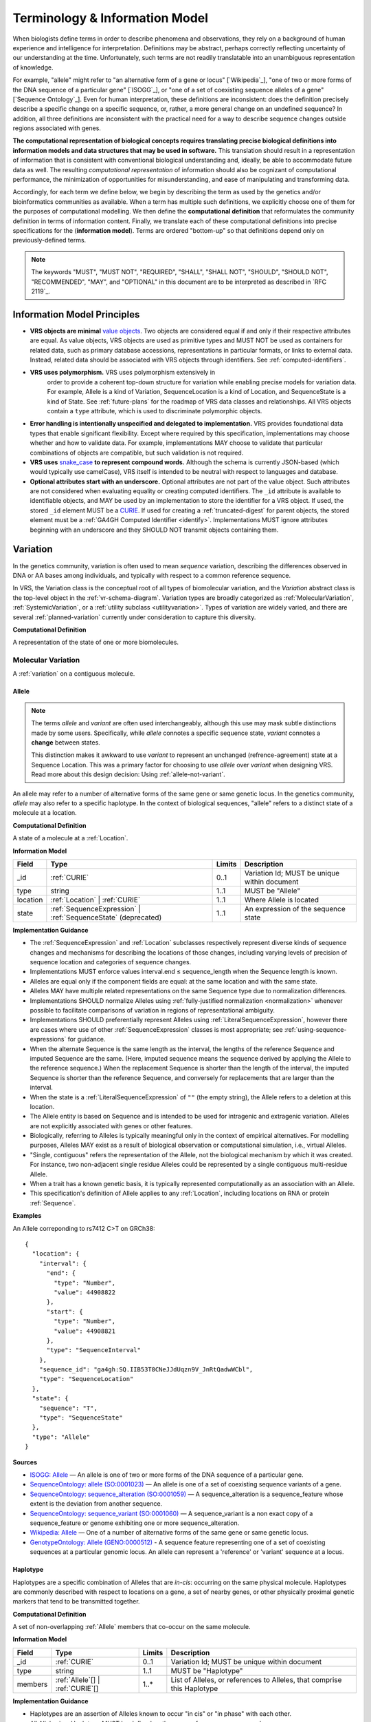Terminology & Information Model
!!!!!!!!!!!!!!!!!!!!!!!!!!!!!!!!

When biologists define terms in order to describe phenomena and
observations, they rely on a background of human experience and
intelligence for interpretation. Definitions may be abstract, perhaps
correctly reflecting uncertainty of our understanding at the
time. Unfortunately, such terms are not readily translatable into an
unambiguous representation of knowledge.

For example, "allele" might refer to "an alternative form of a gene or
locus" [`Wikipedia`_], "one of two or more forms of the DNA sequence
of a particular gene" [`ISOGG`_], or "one of a set of coexisting
sequence alleles of a gene" [`Sequence Ontology`_]. Even for human
interpretation, these definitions are inconsistent: does the
definition precisely describe a specific change on a specific
sequence, or, rather, a more general change on an undefined sequence?
In addition, all three definitions are inconsistent with the practical
need for a way to describe sequence changes outside regions associated
with genes.

**The computational representation of biological concepts requires
translating precise biological definitions into information models and
data structures that may be used in software.** This translation
should result in a representation of information that is consistent
with conventional biological understanding and, ideally, be able to
accommodate future data as well. The resulting *computational
representation* of information should also be cognizant of
computational performance, the minimization of opportunities for
misunderstanding, and ease of manipulating and transforming data.

Accordingly, for each term we define below, we begin by describing the
term as used by the genetics and/or bioinformatics communities as
available. When a term has multiple such definitions, we
explicitly choose one of them for the purposes of computational
modelling. We then define the **computational definition** that
reformulates the community definition in terms of information content.
Finally, we translate each of these computational definitions into precise
specifications for the (**information model**). Terms are ordered
"bottom-up" so that definitions depend only on previously-defined terms.

.. note:: The keywords "MUST", "MUST NOT", "REQUIRED", "SHALL", "SHALL
          NOT", "SHOULD", "SHOULD NOT", "RECOMMENDED", "MAY", and
          "OPTIONAL" in this document are to be interpreted as
          described in `RFC 2119`_.


Information Model Principles
@@@@@@@@@@@@@@@@@@@@@@@@@@@@

* **VRS objects are minimal** `value objects
  <https://en.wikipedia.org/wiki/Value_object>`__. Two objects are
  considered equal if and only if their respective attributes are
  equal.  As value objects, VRS objects are used as primitive types
  and MUST NOT be used as containers for related data, such as primary
  database accessions, representations in particular formats, or links
  to external data.  Instead, related data should be associated with
  VRS objects through identifiers.  See :ref:`computed-identifiers`.

* **VRS uses polymorphism.** VRS uses polymorphism extensively in
   order to provide a coherent top-down structure for variation while
   enabling precise models for variation data.  For example, Allele is
   a kind of Variation, SequenceLocation is a kind of Location, and
   SequenceState is a kind of State.  See :ref:`future-plans` for the
   roadmap of VRS data classes and relationships.  All VRS objects
   contain a ``type`` attribute, which is used to discriminate
   polymorphic objects.

* **Error handling is intentionally unspecified and delegated to
  implementation.**  VRS provides foundational data types that
  enable significant flexibility.  Except where required by this
  specification, implementations may choose whether and how to
  validate data.  For example, implementations MAY choose to validate
  that particular combinations of objects are compatible, but such
  validation is not required.

* **VRS uses** `snake_case
  <https://simple.wikipedia.org/wiki/Snake_case>`__ **to represent
  compound words.** Although the schema is currently JSON-based (which
  would typically use camelCase), VRS itself is intended to be neutral
  with respect to languages and database.

* **Optional attributes start with an underscore.** Optional
  attributes are not part of the value object.  Such attributes are
  not considered when evaluating equality or creating computed
  identifiers.  The ``_id`` attribute is available to identifiable
  objects, and MAY be used by an implementation to store the
  identifier for a VRS object.  If used, the stored ``_id`` element
  MUST be a `CURIE`_. If used for creating a :ref:`truncated-digest`
  for parent objects, the stored element must be a :ref:`GA4GH
  Computed Identifier <identify>`.  Implementations MUST ignore
  attributes beginning with an underscore and they SHOULD NOT transmit
  objects containing them.


.. _Variation:

Variation
@@@@@@@@@

In the genetics community, variation is often used to mean *sequence*
variation, describing the differences observed in DNA or AA bases among
individuals, and typically with respect to a common reference sequence.

In VRS, the Variation class is the conceptual root of all types of biomolecular
variation, and the *Variation* abstract class is the top-level object in
the :ref:`vr-schema-diagram`. Variation types are broadly categorized as
:ref:`MolecularVariation`, :ref:`SystemicVariation`, or a :ref:`utility
subclass <utilityvariation>`. Types of variation are widely varied, and
there are several :ref:`planned-variation` currently under consideration
to capture this diversity.

**Computational Definition**

A representation of the state of one or more biomolecules.

.. _MolecularVariation:

Molecular Variation
###################

A :ref:`variation` on a contiguous molecule.

.. _Allele:

Allele
$$$$$$

.. note:: The terms *allele* and *variant* are often used interchangeably,
   although this use may mask subtle distinctions made by some users.
   Specifically, while *allele* connotes a specific sequence state,
   *variant* connotes a **change** between states.

   This distinction makes it awkward to use *variant* to represent an
   unchanged (refrence-agreement) state at a Sequence Location. This was
   a primary factor for choosing to use *allele* over *variant*
   when designing VRS. Read more about this design decision: Using
   :ref:`allele-not-variant`.

An allele may refer to a number of alternative forms of the same gene or same
genetic locus. In the genetics community, *allele* may also refer to a
specific haplotype. In the context of biological sequences, "allele" refers
to a distinct state of a molecule at a location.

**Computational Definition**

A state of a molecule at a :ref:`Location`.

**Information Model**

.. list-table::
   :class: reece-wrap
   :header-rows: 1
   :align: left
   :widths: auto

   * - Field
     - Type
     - Limits
     - Description
   * - _id
     - :ref:`CURIE`
     - 0..1
     - Variation Id; MUST be unique within document
   * - type
     - string
     - 1..1
     - MUST be "Allele"
   * - location
     - :ref:`Location` | :ref:`CURIE`
     - 1..1
     - Where Allele is located
   * - state
     - :ref:`SequenceExpression` | :ref:`SequenceState` (deprecated)
     - 1..1
     - An expression of the sequence state

**Implementation Guidance**

* The :ref:`SequenceExpression` and :ref:`Location`
  subclasses respectively represent diverse kinds of
  sequence changes and mechanisms for describing the locations of
  those changes, including varying levels of precision of sequence
  location and categories of sequence changes.
* Implementations MUST enforce values interval.end ≤ sequence_length
  when the Sequence length is known.
* Alleles are equal only if the component fields are equal: at the
  same location and with the same state.
* Alleles MAY have multiple related representations on the same
  Sequence type due to normalization differences.
* Implementations SHOULD normalize Alleles using :ref:`fully-justified
  normalization <normalization>` whenever possible to facilitate
  comparisons of variation in regions of representational ambiguity.
* Implementations SHOULD preferentially represent Alleles using
  :ref:`LiteralSequenceExpression`, however there are cases where use
  of other :ref:`SequenceExpression` classes is most appropriate; see
  :ref:`using-sequence-expressions` for guidance.
* When the alternate Sequence is the same length as the interval, the
  lengths of the reference Sequence and imputed Sequence are the
  same. (Here, imputed sequence means the sequence derived by applying
  the Allele to the reference sequence.) When the replacement Sequence
  is shorter than the length of the interval, the imputed Sequence is
  shorter than the reference Sequence, and conversely for replacements
  that are larger than the interval.
* When the state is a :ref:`LiteralSequenceExpression` of ``""`` (the empty
  string), the Allele refers to a deletion at this location.
* The Allele entity is based on Sequence and is intended to be used
  for intragenic and extragenic variation. Alleles are not explicitly
  associated with genes or other features.
* Biologically, referring to Alleles is typically meaningful only in
  the context of empirical alternatives. For modelling purposes,
  Alleles MAY exist as a result of biological observation or
  computational simulation, i.e., virtual Alleles.
* "Single, contiguous" refers the representation of the Allele, not
  the biological mechanism by which it was created. For instance, two
  non-adjacent single residue Alleles could be represented by a single
  contiguous multi-residue Allele.
* When a trait has a known genetic basis, it is typically represented
  computationally as an association with an Allele.
* This specification's definition of Allele applies to any
  :ref:`Location`, including locations on RNA or protein
  :ref:`Sequence`.

**Examples**

An Allele correponding to rs7412 C>T on GRCh38:

.. parsed-literal::

    {
      "location": {
        "interval": {
          "end": {
            "type": "Number",
            "value": 44908822
          },
          "start": {
            "type": "Number",
            "value": 44908821
          },
          "type": "SequenceInterval"
        },
        "sequence_id": "ga4gh:SQ.IIB53T8CNeJJdUqzn9V_JnRtQadwWCbl",
        "type": "SequenceLocation"
      },
      "state": {
        "sequence": "T",
        "type": "SequenceState"
      },
      "type": "Allele"
    }


**Sources**

* `ISOGG: Allele <http://isogg.org/wiki/Allele>`__ — An allele is one
  of two or more forms of the DNA sequence of a particular gene.
* `SequenceOntology: allele (SO:0001023)
  <http://www.sequenceontology.org/browser/current_svn/term/SO:0001023>`__
  — An allele is one of a set of coexisting sequence variants of a
  gene.
* `SequenceOntology: sequence_alteration (SO:0001059)
  <http://www.sequenceontology.org/browser/current_svn/term/SO:0001059>`__
  — A sequence_alteration is a sequence_feature whose extent is the
  deviation from another sequence.
* `SequenceOntology: sequence_variant (SO:0001060)
  <http://www.sequenceontology.org/browser/current_svn/term/SO:0001060>`__
  — A sequence_variant is a non exact copy of a sequence_feature or
  genome exhibiting one or more sequence_alteration.
* `Wikipedia: Allele <https://en.wikipedia.org/wiki/Allele>`__ — One
  of a number of alternative forms of the same gene or same genetic
  locus.
* `GenotypeOntology: Allele (GENO:0000512)
  <http://purl.obolibrary.org/obo/GENO_0000512>`__ - A sequence
  feature representing one of a set of coexisting sequences at a
  particular genomic locus. An allele can represent a 'reference' or
  'variant' sequence at a locus.


.. _Haplotype:

Haplotype
$$$$$$$$$

Haplotypes are a specific combination of Alleles that are *in-cis*: occurring
on the same physical molecule. Haplotypes are commonly described with respect
to locations on a gene, a set of nearby genes, or other physically proximal
genetic markers that tend to be transmitted together.

**Computational Definition**

A set of non-overlapping :ref:`Allele` members that co-occur on the same
molecule.

**Information Model**

.. list-table::
   :class: reece-wrap
   :header-rows: 1
   :align: left
   :widths: auto

   * - Field
     - Type
     - Limits
     - Description
   * - _id
     - :ref:`CURIE`
     - 0..1
     - Variation Id; MUST be unique within document
   * - type
     - string
     - 1..1
     - MUST be "Haplotype"
   * - members
     - :ref:`Allele`\[] | :ref:`CURIE`\[]
     - 1..*
     - List of Alleles, or references to Alleles, that comprise this
       Haplotype


**Implementation Guidance**

* Haplotypes are an assertion of Alleles known to occur "in cis" or
  "in phase" with each other.
* All Alleles in a Haplotype MUST be defined on the same reference
  sequence or chromosome.
* Alleles within a Haplotype MUST not overlap ("overlap" is defined in
  Interval).
* The locations of Alleles within the Haplotype MUST be interpreted
  independently.  Alleles that create a net insertion or deletion of
  sequence MUST NOT change the location of "downstream" Alleles.
* The `members` attribute is required and MUST contain at least one
  Allele.
* Haplotypes with one Allele are intended to be distinct entities from
  the Allele by itself. See discussion on :ref:`equivalence`.


**Sources**

* `ISOGG: Haplotype <https://isogg.org/wiki/Haplotype>`__ — A haplotype
  is a combination of alleles (DNA sequences) at different places
  (loci) on the chromosome that are transmitted together. A haplotype
  may be one locus, several loci, or an entire chromosome depending on
  the number of recombination events that have occurred between a
  given set of loci.
* `SequenceOntology: haplotype (SO:0001024)
  <http://www.sequenceontology.org/browser/current_release/term/SO:0001024>`__
  — A haplotype is one of a set of coexisting sequence variants of a
  haplotype block.
* `GENO: Haplotype (GENO:0000871)
  <http://www.ontobee.org/ontology/GENO?iri=http://purl.obolibrary.org/obo/GENO_0000871>`__ -
  A set of two or more sequence alterations on the same chromosomal
  strand that tend to be transmitted together.

**Examples**

An APOE ε2 Haplotype with inline Alleles:

.. parsed-literal::

    {
      "members": [
        {
          "location": {
            "interval": {
              "end": {
                "type": "Number",
                "value": 44908822
              },
              "start": {
                "type": "Number",
                "value": 44908821
              },
              "type": "SequenceInterval"
            },
            "sequence_id": "ga4gh:SQ.IIB53T8CNeJJdUqzn9V_JnRtQadwWCbl",
            "type": "SequenceLocation"
          },
          "state": {
            "sequence": "C",
            "type": "LiteralSequenceExpression"
          },
          "type": "Allele"
        },
        {
          "location": {
            "interval": {
              "end": {
                "type": "Number",
                "value": 44908684
              },
              "start": {
                "type": "Number",
                "value": 44908683
              },
              "type": "SequenceInterval"
            },
            "sequence_id": "ga4gh:SQ.IIB53T8CNeJJdUqzn9V_JnRtQadwWCbl",
            "type": "SequenceLocation"
          },
          "state": {
            "sequence": "C",
            "type": "LiteralSequenceExpression"
          },
          "type": "Allele"
        }
      ],
      "type": "Haplotype"
    }

The same APOE ε2 Haplotype with referenced Alleles:
  
.. parsed-literal::

    {
      "members": [
        "ga4gh:VA.-kUJh47Pu24Y3Wdsk1rXEDKsXWNY-68x",
        "ga4gh:VA.Z_rYRxpUvwqCLsCBO3YLl70o2uf9_Op1"
      ],
      "type": "Haplotype"
    }

The GA4GH computed identifier for these Haplotypes is
``ga4gh:VH.i8owCOBHIlRCPtcw_WzRFNTunwJRy99-``, regardless of whether the
Variation objects are inlined or referenced, and regardless of
order. See :ref:`computed-identifiers` for more information.


.. _SystemicVariation:

Systemic Variation
##################

A :ref:`Variation` of multiple molecules in the context of a system,
e.g. a genome, sample, or homologous chromosomes.

.. _CopyNumber:

CopyNumber
$$$$$$$$$$

*Copy Number Variation* captures the copies of a molecule within a
genome, and can be used to express concepts such as amplification
and copy loss. Copy Number Variation has conflated meanings in the
genomics community, and can mean either (or both) the notion of copy
number *in a genome* or copy number *on a molecule*. VRS separates
the concerns of these two types of statements; this concept is a type
of :ref:`SystemicVariation` and so describes the number of copies in a
genome. The related :ref:`MolecularVariation` concept can be expressed
as an :ref:`Allele` with a :ref:`RepeatedSequenceExpression`.

**Computational Definition**

The count of discrete copies of a :ref:`MolecularVariation`,
:ref:`Feature`, :ref:`SequenceExpression`, or a :ref:`CURIE` reference
to any of these.

**Information Model**

.. list-table::
   :class: reece-wrap
   :header-rows: 1
   :align: left
   :widths: auto

   * - Field
     - Type
     - Limits
     - Description
   * - _id
     - :ref:`CURIE`
     - 0..1
     - Computed Identifier
   * - type
     - string
     - 1..1
     - MUST be "CopyNumber"
   * - subject
     - :ref:`MolecularVariation` | :ref:`Feature` | :ref:`SequenceExpression` | :ref:`CURIE`
     - 1..1
     - Subject of the abundance statement
   * - copies
     - :ref:`Number` | :ref:`DefiniteRange` | :ref:`IndefiniteRange`
     - 1..1
     - The integral number of copies of the subject in the genome

**Examples**

Two, three, or four total copies of BRCA1:

.. parsed-literal::

    {
      "copies": {
        "comparator": ">=",
        "type": "IndefiniteRange",
        "value": 3
      },
      "subject": {
        "gene_id": "ncbigene:348",
        "type": "Gene"
      },
      "type": "CopyNumber"
    }


.. _UtilityVariation:

Utility Variation
#################

*Utility variation* is a collection of :ref:`Variation`
subclasses that cannot be constrained to a specific class of
biological variation, but are necessary for some technical
applications of VRS.

.. _Text:

Text
$$$$

A free-text description of variation that is intended for
interpretation by humans.

.. important:: **Text variation should be used sparingly.** The Text
               type is provided as an option of last resort for
               systems that need to represent human-readable
               descriptions of complex genetic phenomena or variation
               for which VRS does not yet have a data type.
               Structured data types should be preferred over Text.


**Computational Definition**

A string of unconstrained text.

**Information Model**

.. list-table::
   :class: reece-wrap
   :header-rows: 1
   :align: left
   :widths: auto

   * - Field
     - Type
     - Limits
     - Description
   * - _id
     - :ref:`CURIE`
     - 0..1
     - Variation Id; MUST be unique within document
   * - type
     - string
     - 1..1
     - MUST be "Text"
   * - definition
     - string
     - 1..1
     - The textual variation representation not representable by
       other subclasses of Variation.

**Implementation Guidance**

* An implementation MUST represent Variation with subclasses other
  than Text if possible.
* Because the Text type can be easily abused, implementations are NOT
  REQUIRED to provide it.  If it is provided, implementations SHOULD
  consider applying access controls.
* Implementations SHOULD upgrade Text variation to structured data
  types when available. A future version of VRS will provide
  additional guidance regarding upgrade mechanisms.
* Additional Variation subclasses are continually under
  consideration. Please open a `GitHub issue`_ if you would like to
  propose a Variation subclass to cover a needed variation
  representation.

.. _GitHub issue: https://github.com/ga4gh/vrs/issues

**Examples**

.. parsed-literal::

    {
      "definition": "APOE loss",
      "type": "Text"
    }

.. _VariationSet:

VariationSet
$$$$$$$$$$$$

Sets of variation are used widely, such as sets of variants in dbSNP
or ClinVar that might be related by function.

**Computational Definition**

An unconstrained set of Variation members.

**Information Model**

.. list-table::
   :class: reece-wrap
   :header-rows: 1
   :align: left
   :widths: auto

   * - Field
     - Type
     - Limits
     - Description
   * - _id
     - :ref:`CURIE`
     - 0..1
     - Identifier of the VariationSet.
   * - type
     - string
     - 1..1
     - MUST be "VariationSet"
   * - members
     - :ref:`Variation`\[] | :ref:`CURIE`\[]
     - 0..*
     - List of Variation objects or identifiers. Attribute is
       required, but MAY be empty.


**Implementation Guidance**

* The VariationSet identifier MAY be computed as described in
  :ref:`computed-identifiers`, in which case the identifier
  effectively refers to a static set because a different set of
  members would generate a different identifier.
* `members` may be specified as Variation objects or CURIE
  identifiers.
* CURIEs MAY refer to entities outside the `ga4gh` namespace.
  However, objects that use non-`ga4gh` identifiers MAY NOT use the
  :ref:`computed-identifiers` mechanism.
* VariationSet identifiers computed using the GA4GH
  :ref:`computed-identifiers` process do *not* depend on whether the
  Variation objects are inlined or referenced, and do *not* depend on
  the order of members.
* Elements of `members` must be subclasses of Variation, which permits
  sets to be nested.
* Recursive sets are not meaningful and are not supported.
* VariationSets may be empty.

**Examples**


Example VariationSet with inline Alleles:

.. parsed-literal::

    {
      "members": [
        {
          "location": {
            "interval": {
              "end": {
                "type": "Number",
                "value": 44908822
              },
              "start": {
                "type": "Number",
                "value": 44908821
              },
              "type": "SequenceInterval"
            },
            "sequence_id": "ga4gh:SQ.IIB53T8CNeJJdUqzn9V_JnRtQadwWCbl",
            "type": "SequenceLocation"
          },
          "state": {
            "sequence": "C",
            "type": "LiteralSequenceExpression"
          },
          "type": "Allele"
        },
        {
          "location": {
            "interval": {
              "end": {
                "type": "Number",
                "value": 44908684
              },
              "start": {
                "type": "Number",
                "value": 44908683
              },
              "type": "SequenceInterval"
            },
            "sequence_id": "ga4gh:SQ.IIB53T8CNeJJdUqzn9V_JnRtQadwWCbl",
            "type": "SequenceLocation"
          },
          "state": {
            "sequence": "C",
            "type": "LiteralSequenceExpression"
          },
          "type": "Allele"
        }
      ],
      "type": "VariationSet"
    }


The same VariationSet with referenced Alleles:

.. parsed-literal::

    {
      "members": [
        "ga4gh:VA.-kUJh47Pu24Y3Wdsk1rXEDKsXWNY-68x",
        "ga4gh:VA.Z_rYRxpUvwqCLsCBO3YLl70o2uf9_Op1"
      ],
      "type": "VariationSet"
    }


The GA4GH computed identifier for these sets is
``ga4gh:VS.QLQXSNSIFlqNYWmQbw-YkfmexPi4NeDE``, regardless of the whether
the Variation objects are inlined or referenced, and regardless of
order. See :ref:`computed-identifiers` for more information.


Locations and Intervals
@@@@@@@@@@@@@@@@@@@@@@@


.. _Location:

Location
########

As used by biologists, the precision of "location" (or "locus") varies
widely, ranging from precise start and end numerical coordinates
defining a Location, to bounded regions of a sequence, to conceptual
references to named genomic features (e.g., chromosomal bands, genes,
exons) as proxies for the Locations on an implied reference sequence.

The most common and concrete Location is a :ref:`SequenceLocation`, i.e.,
a Location based on a named sequence and an Interval on that sequence.
Another common Location is a :ref:`ChromosomeLocation`, specifying a
location from cytogenetic coordinates of stained metaphase chromosomes.
Additional :ref:`planned-locations` may also be conceptual or symbolic locations,
such as a cytoband region or a gene. Any of these may be used as the
Location for Variation.

**Computational Definition**

A contiguous segment of a biological sequence.

**Implementation Guidance**

* Location refers to a position.  Although it MAY imply a sequence,
  the two concepts are not interchangeable, especially when the
  location is non-specific (e.g., specified by an :ref:`IndefiniteRange`).
  To represent a sequence derived from a Location, see
  :ref:`DerivedSequenceExpression`.


.. _ChromosomeLocation:

ChromosomeLocation
$$$$$$$$$$$$$$$$$$

Chromosomal locations based on named features, including named landmarks,
cytobands, and regions observed from chromosomal staining techniques.

**Computational Definition**

A :ref:`Location` on a chromosome defined by a species and chromosome name.

**Information Model**

.. list-table::
   :class: reece-wrap
   :header-rows: 1
   :align: left
   :widths: auto

   * - Field
     - Type
     - Limits
     - Description
   * - _id
     - :ref:`CURIE`
     - 0..1
     - Location id; MUST be unique within document
   * - type
     - string
     - 1..1
     - MUST be "ChromosomeLocation"
   * - species
     - :ref:`CURIE`
     - 1..1
     - An external reference to a species taxonomy.  Default:
       "taxonomy:9606" (human).  See Implementation Guidance, below.
   * - chr
     - string
     - 1..1
     - The symbolic chromosome name
   * - interval
     - :ref:`CytobandInterval`
     - 1..1
     - The chromosome region based on feature names


**Implementation Guidance**

* ChromosomeLocation is intended to enable the representation of
  cytogenetic results from karyotyping or low-resolution molecular
  methods, particularly those found in older scientific literature.
  Precise :ref:`SequenceLocation` should be preferred when
  nucleotide-scale location is known.
* `species` is specified using the NCBI taxonomy.  The CURIE prefix
  MUST be "taxonomy", corresponding to the `NCBI taxonomy prefix at
  identifiers.org
  <https://registry.identifiers.org/registry/taxonomy>`__, and the
  CURIE reference MUST be an NCBI taxonomy identifier (e.g., 9606 for
  Homo sapiens).
* ChromosomeLocation is intended primarily for human chromosomes.
  Support for other species is possible and will be considered based
  on community feedback.
* `chromosome` is an archetypal chromosome name. Valid values for, and
  the syntactic structure of, `chromosome` depends on the species.
  `chromosome` MUST be an official sequence name from `NCBI Assembly
  <https://www.ncbi.nlm.nih.gov/assembly>`__.  For humans, valid
  chromosome names are 1..22, X, Y (case-sensitive).  **NOTE: A `chr`
  prefix is NOT part of the chromosome and MUST NOT be included.**
* `interval` refers to a contiguous region specified named markers,
  which are presumed to exist on the specified chromosome.  See
  :ref:`CytobandInterval` for additional information.
* The conversion of ChromosomeLocation instances to SequenceLocation
  instances is out-of-scope for VRS.  When converting `start` and
  `end` to SequenceLocations, the positions MUST be interpreted as
  inclusive ranges that cover the maximal extent of the region.
* Data for converting cytogenetic bands to precise sequence
  coordinates are available at `NCBI GDP
  <https://ftp.ncbi.nlm.nih.gov/pub/gdp/>`__, `UCSC GRCh37 (hg19)
  <http://hgdownload.cse.ucsc.edu/goldenPath/hg19/database/cytoBand.txt.gz>`__,
  `UCSC GRCh38 (hg38)
  <http://hgdownload.cse.ucsc.edu/goldenPath/hg38/database/cytoBand.txt.gz>`__,
  and `bioutils (Python)
  <https://bioutils.readthedocs.io/en/stable/reference/bioutils.cytobands.html>`__.
* See also the rationale
  for :ref:`dd-not-using-external-chromosome-declarations`.


**Examples**

.. parsed-literal::

    {
      "chr": "19",
      "interval": {
        "end": "q13.32",
        "start": "q13.32",
        "type": "CytobandInterval"
      },
      "species_id": "taxonomy:9606",
      "type": "ChromosomeLocation"
    }


.. _SequenceLocation:

SequenceLocation
$$$$$$$$$$$$$$$$

A *Sequence Location* is a specified subsequence of a reference :ref:`Sequence`.
The reference is typically a chromosome, transcript, or protein sequence.

**Computational Definition**

A :ref:`Location` defined by an interval on a referenced :ref:`Sequence`.

**Information Model**

.. list-table::
   :class: reece-wrap
   :header-rows: 1
   :align: left
   :widths: auto

   * - Field
     - Type
     - Limits
     - Description
   * - _id
     - :ref:`CURIE`
     - 0..1
     - Location id; MUST be unique within document
   * - type
     - string
     - 1..1
     - MUST be "SequenceLocation"
   * - sequence_id
     - :ref:`CURIE`
     - 1..1
     - A VRS :ref:`Computed Identifier <computed-identifiers>`
       for the reference :ref:`Sequence`.
   * - interval
     - :ref:`SequenceInterval`
     - 1..1
     - Position of feature on reference sequence specified by sequence_id.

**Implementation Guidance**

* For a :ref:`Sequence` of length *n*:
   * 0 ≤ *interval.start* ≤ *interval.end* ≤ *n*
   * inter-residue coordinate 0 refers to the point before the start of the Sequence
   * inter-residue coordinate n refers to the point after the end of the Sequence.
* Coordinates MUST refer to a valid Sequence. VRS does not support
  referring to intronic positions within a transcript sequence,
  extrapolations beyond the ends of sequences, or other implied
  sequence.

.. important:: HGVS permits variants that refer to non-existent
               sequence. Examples include coordinates extrapolated
               beyond the bounds of a transcript and intronic
               sequence. Such variants are not representable using VRS
               and MUST be projected to a genomic reference in order
               to be represented.

**Examples**

.. parsed-literal::

    {
      "interval": {
        "end": 44908822,
        "start": 44908821,
        "type": "SimpleInterval"
      },
      "sequence_id": "ga4gh:SQ.IIB53T8CNeJJdUqzn9V_JnRtQadwWCbl",
      "type": "SequenceLocation"
    }

.. _Interval:
.. _SequenceInterval:

SequenceInterval
################

**Computational Definition**

A SequenceInterval represents a span of :ref:`Sequence`. Positions are
always represented by contiguous spans using interbase coordinates or
coordinate ranges.

SequenceInterval is intended to be compatible with a "region" in Sequence Ontology
([SO:0000001](http://www.sequenceontology.org/browser/current_svn/term/SO:0000001)),
with the exception that the GA4GH VRS SequenceInterval may be zero-width. The SO
definition of region has an "extent greater than zero".

.. sidebar:: VRS Uses Inter-residue Coordinates

   **GA4GH VRS uses inter-residue coordinates when referring to spans of
   sequence.**

   Inter-residue coordinates refer to the zero-width points before and
   after :ref:`residues <Residue>`. An interval of inter-residue
   coordinates permits referring to any span, including an empty span,
   before, within, or after a sequence. See
   :ref:`inter-residue-coordinates-design` for more details on this design
   choice.  Inter-residue coordinates are always zero-based.


**Sources**

* `Interbase Coordinates (Chado documentation) <http://gmod.org/wiki/Introduction_to_Chado#Interbase_Coordinates>`__
* `SequenceOntology: sequence_feature (SO:0000110) <http://www.sequenceontology.org/miso/current_svn/term/SO:0000110>`__ — Any extent of continuous biological sequence.
* `SequenceOntology: region (SO:0000001) <http://www.sequenceontology.org/miso/current_svn/term/SO:0000001>`__ — A sequence_feature with an extent greater than zero. A nucleotide region is composed of bases and a polypeptide region is composed of amino acids.

**Examples**

.. parsed-literal::

    {
      "end": {
        "type": "Number",
        "value": 44908822
      },
      "start": {
        "type": "Number",
        "value": 44908821
      },
      "type": "SequenceInterval"
    }




.. _CytobandInterval:

CytobandInterval
################

.. important:: VRS currently supports only human cytobands and
   cytoband intervals. Implementers wishing to use VRS for other
   cytogenetic systems are encouraged to open a `GitHub issue`_.

Cytobands refer to regions of chromosomes that are identified by
visible patterns on stained metaphase chromosomes.  They provide a
convenient, memorable, and low-resolution shorthand for chromosomal
segments.

**Computational Definition**

An interval on a stained metaphase chromosome, specified by cytobands.
CytobandIntervals include the regions described by the start and end
cytobands.

**Information Model**

.. list-table::
   :class: reece-wrap
   :header-rows: 1
   :align: left
   :widths: auto

   * - Field
     - Type
     - Limits
     - Description
   * - type
     - string
     - 1..1
     - MUST be "CytobandInterval"
   * - start
     - :ref:`HumanCytoband`
     - 1..1
     - name of Cytoband at the interval start (see below)
   * - end
     - :ref:`HumanCytoband`
     - 1..1
     - name of Cytoband at the interval end (see below)

**Implementation Guidance**

* When using :ref:`CytobandInterval` to refer to human cytogentic
  bands, the following conventions MUST be used. Bands are denoted by
  the arm ("p" or "q") and position (e.g., "22", "22.3", or the symbolic
  values "cen" or "ter") per ISCN conventions [1]_. These conventions
  identify cytobands in order from the centromere towards the telomeres.
  In VRS, we order cytoband coordinates in the p-ter → cen → q-ter
  orientation, analogous to sequence coordinates. This has the
  consequence that bands on the p-arm are represented in descending
  numerical order when selecting cytobands for `start` and `end`.

**Examples**

.. parsed-literal::

    {
      "end": "q13.32",
      "start": "q13.32",
      "type": "CytobandInterval"
    }


.. _SequenceExpression:

Sequence Expression
@@@@@@@@@@@@@@@@@@@

VRS provides several syntaxes for expressing a sequence,
collectively referred to as *Sequence Expressions*. They are:

* :ref:`LiteralSequenceExpression`: An explicit :ref:`Sequence`.
* :ref:`DerivedSequenceExpression`: A sequence that is derived from a
  :ref:`Sequencelocation`.
* :ref:`RepeatedSequenceExpression`: A description of a repeating :ref:`Sequence`.

Some SequenceExpression instances may appear to resolve to the same
sequence, but are intended to be semantically distinct. There MAY be
reasons to select or enforce one form over another that SHOULD be
managed by implementations. See discussion on :ref:`equivalence`.

.. _LiteralSequenceExpression:

LiteralSequenceExpression
#########################

A LiteralSequenceExpression "wraps" a string representation of a
sequence for parallelism with other SequenceExpressions.

**Computational Definition**

An explicit expression of a Sequence.

**Information Model**

.. list-table::
   :class: reece-wrap
   :header-rows: 1
   :align: left
   :widths: auto

   * - Field
     - Type
     - Limits
     - Description
   * - type
     - string
     - 1..1
     - MUST be "LiteralSequenceExpression"
   * - sequence
     - :ref:`Sequence`
     - 1..1
     - The sequence to express

**Examples**

.. parsed-literal::

    {
      "sequence": "ACGT",
      "type": "LiteralSequenceExpression"
    }


.. _DerivedSequenceExpression:

DerivedSequenceExpression
#########################

Certain mechanisms of variation result from relocating and
transforming sequence from another location in the genome.
A *derived sequence* is a mechanism for expressing (typically
large) reference subsequences specified by a :ref:`SequenceLocation`.

**Computational Definition**

An approximate expression of a sequence that is derived from a
referenced sequence location. Use of DerivedSequenceExpression
indicates that the derived sequence is approximately equivalent to the
reference indicated, and is typically used for describing large
regions for variation concepts where the exact sequence is
inconsequential.

**Information Model**

.. list-table::
   :class: reece-wrap
   :header-rows: 1
   :align: left
   :widths: auto

   * - Field
     - Type
     - Limits
     - Description
   * - type
     - string
     - 1..1
     - MUST be "DerivedSequenceExpression"
   * - location
     - :ref:`SequenceLocation`
     - 1..1
     - The location describing the sequence

**Examples**

.. parsed-literal::

    {
      "location": {
        "interval": {
          "end": {
            "type": "Number",
            "value": 44908822
          },
          "start": {
            "type": "Number",
            "value": 44908821
          },
          "type": "SequenceInterval"
        },
        "sequence_id": "ga4gh:SQ.IIB53T8CNeJJdUqzn9V_JnRtQadwWCbl",
        "type": "SequenceLocation"
      },
      "reverse_complement": false,
      "type": "DerivedSequenceExpression"
    }

    
.. _RepeatedSequenceExpression:

RepeatedSequenceExpression
##########################

*Repeated Sequence* is a class of sequence expression where a specified
subsequence is repeated multiple times in tandem. Microsatellites are an
example of a common class of repeated sequence, but repeated sequence can
also be used to describe larger subsequence repeats, up to and including
large-scale tandem duplications.

**Computational Definition**

An expression of a sequence comprised of a tandem repeating subsequence.

**Information Model**

.. list-table::
   :class: reece-wrap
   :header-rows: 1
   :align: left
   :widths: auto

   * - Field
     - Type
     - Limits
     - Description
   * - type
     - string
     - 1..1
     - MUST be "RepeatedSequenceExpression"
   * - seq_expr
     - :ref:`SequenceExpression` and NOT :ref:`RepeatedSequenceExpression`
     - 1..1
     - an expression of the repeating subsequence
   * - count
     - :ref:`Number` | :ref:`DefiniteRange` | :ref:`IndefiniteRange`
     - 1..1
     - the inclusive range count of repeated units


**Examples**

.. parsed-literal::

    {
      "count": {
        "comparator": ">=",
        "type": "IndefiniteRange",
        "value": 6
      },
      "seq_expr": {
        "location": {
          "interval": {
            "end": {
              "type": "Number",
              "value": 44908822
            },
            "start": {
              "type": "Number",
              "value": 44908821
            },
            "type": "SequenceInterval"
          },
          "sequence_id": "ga4gh:SQ.IIB53T8CNeJJdUqzn9V_JnRtQadwWCbl",
          "type": "SequenceLocation"
        },
        "reverse_complement": false,
        "type": "DerivedSequenceExpression"
      },
      "type": "RepeatedSequenceExpression"
    }


.. _Feature:

Feature
@@@@@@@

A *Feature* is a named entity that can be mapped to a
:ref:`Location`. Genes, protein domains, exons, and chromosomes are
some examples of common biological entities that may be Features.

.. _Gene:

Gene
####

A gene is a basic and fundamental unit of heritability. Genes are
functional regions of heritable DNA or RNA that include transcript
coding regions, regulatory elements, and other functional sequence
domains. Because of the complex nature of these many components
comprising a gene, the interpretation of a gene depends on context.

**Computational definition**

In VRS, a Gene is a reference to an external gene nomenclature.

**Information Model**

.. list-table::
   :class: reece-wrap
   :header-rows: 1
   :align: left
   :widths: auto

   * - Field
     - Type
     - Limits
     - Description
   * - gene_id
     - :ref:`CURIE`
     - 1..1
     - External gene identifier (see guidance)
   * - type
     - string
     - 1..1
     - MUST be "Gene"

**Implementation guidance**

* Gene symbols (e.g., "BRCA1") are unreliable keys.  Implementations
  MUST NOT use a gene symbol to define a Gene.
* A gene is specific to a species.  Gene orthologs have distinct
  records in the recommended databases.  For example, the BRCA1 gene
  in humans and the Brca1 gene in mouse are orthologs and have
  distinct records in the recommended gene databases.
* Implementations MUST use authoritative gene namespaces available from
  identifiers.org whenever possible.  Examples include:

    * `hgnc <https://registry.identifiers.org/registry/hgnc>`__
    * `ncbigene <https://registry.identifiers.org/registry/ncbigene>`__
    * `ensembl <https://registry.identifiers.org/registry/ensembl>`__
    * `vgnc <https://registry.identifiers.org/registry/vgnc>`__
    * `mgi <https://registry.identifiers.org/registry/mgi>`__
* The `hgnc` namespace is RECOMMENDED for human variation in order to
  improve interoperability.  When using the ``hgnc`` namespace, the
  optional "HGNC:" prefix MUST NOT be used.
* Gene MAY be converted to one or more :ref:`Locations <Location>`
  using external data. The source of such data and mechanism for
  implementation is not defined by this specification.
* See discussion on :ref:`equivalence`.

**Examples**

The following examples all refer to the human APOE gene:

.. parsed-literal::

   {
     'gene_id': 'ncbigene:613',
     'type': 'Gene'
   }


**Sources**

* `SequenceOntology: gene (SO:0000704)
  <http://www.sequenceontology.org/browser/current_release/term/SO:0000704>`__
  — A region (or regions) that includes all of the sequence elements
  necessary to encode a functional transcript. A gene may include
  regulatory regions, transcribed regions and/or other functional
  sequence regions.


Basic Types
@@@@@@@@@@@

Basic types are data structures that represent general concepts and
that may be applicable in multiple parts of VRS.


.. _DefiniteRange:

DefiniteRange
###############


**Computational Definition**

A bounded, inclusive range of numbers.

**Information Model**

.. list-table::
   :class: reece-wrap
   :header-rows: 1
   :align: left
   :widths: auto

   * - Field
     - Type
     - Limits
     - Description
   * - type
     - string
     - 1..1
     - MUST be "DefiniteRange"
   * - min
     - integer
     - 1..1
     - minimum value; inclusive
   * - max
     - integer
     - 1..1
     - maximum value; inclusive


**Examples**

.. parsed-literal::

    {
      "max": 33,
      "min": 22,
      "type": "DefiniteRange"
    }


.. _IndefiniteRange:

IndefiniteRange
################


**Computational Definition**

An half-bounded range of integer values, bounded on one side by an
integer and on the other by negative infinity or positive infinity.


**Information Model**

.. list-table::
   :class: reece-wrap
   :header-rows: 1
   :align: left
   :widths: auto

   * - Field
     - Type
     - Limits
     - Description
   * - type
     - string
     - 1..1
     - MUST be "IndefiniteRange"
   * - value
     - integer
     - 1..1
     - The bounded value; inclusive
   * - comparator
     - string; enum ["<=", ">="]
     - 1..1
     - MUST be one of "<=" or ">=", indicates in which direction
       the range is indefinite


**Examples**

This value is equivalent to the concept of "equal to or greater than
22":

.. parsed-literal::

    {
      "comparator": ">=",
      "type": "IndefiniteRange",
      "value": 22
    }


.. _Number:

Number
######


**Computational Definition**

The *Number* class is a container for a simple number. This class is
required when an attribute may be a number or more complex type, such
as :ref:`DefiniteRange` and :ref:`IndefiniteRange`.

**Information Model**

.. list-table::
   :class: reece-wrap
   :header-rows: 1
   :align: left
   :widths: auto

   * - Field
     - Type
     - Limits
     - Description
   * - type
     - string
     - 1..1
     - MUST be "Number"
   * - value
     - integer
     - 1..1
     - The integer value


**Examples**

.. parsed-literal::

    {
      "type": "Number",
      "value": 55
    }



Primitives
@@@@@@@@@@

Primitives represent simple values with syntactic or other
constraints. They enable correctness for values stored in VRS.


.. _CURIE:

CURIE
#####

**Computational Definition**

A |curie| formatted string. A CURIE string has the structure
``prefix``:``reference`` (W3C Terminology).

**Implementation Guidance**

* All identifiers in VRS MUST be a valid CURIE, regardless of
  whether the identifier refers to GA4GH VRS objects or external data.
* For GA4GH VRS objects, this specification RECOMMENDS using globally
  unique :ref:`computed-identifiers` for use within *and* between
  systems.
* For external data, CURIE-formatted identifiers MUST be used.  When
  an appropriate namespace exists at `identifiers.org
  <http://identifiers.org/>`__, that namespace MUST be used.  When an
  appropriate namespace does not exist at `identifiers.org
  <http://identifiers.org/>`__, support is implementation-dependent.
  That is, implementations MAY choose whether and how to support
  informal or local namespaces.
* Implementations MUST use CURIE identifiers verbatim. Implementations
  MAY NOT modify CURIEs in any way (e.g., case-folding).


**Examples**

Identifiers for GRCh38 chromosome 19:

.. parsed-literal::

    ga4gh:SQ.IIB53T8CNeJJdUqzn9V_JnRtQadwWCbl
    refseq:NC_000019.10
    grch38:19

See :ref:`identify` for examples of CURIE-based identifiers for VRS
objects.

.. _HumanCytoband:

HumanCytoband
#############

Cytobands are any of a pattern of stained bands, formed on chromosomes of
cells undergoing metaphase, that serve to identify particular chromosomes.
Human cytobands are predominantly specified by the *International System
for Human Cytogenomic Nomenclature* (ISCN) [1]_.

**Computational Definition**

A character string representing cytobands derived from the
*International System for Human Cytogenomic Nomenclature* (ISCN)
guidelines.

**Information Model**

A string constrained to match the regular expression
``^cen|[pq](ter|([1-9][0-9]*(\.[1-9][0-9]*)?))$``, derived from the
ISCN guidelines [1]_.

.. [1] McGowan-Jordan J (Ed.). *ISCN 2016: An international system
       for human cytogenomic nomenclature (2016).* Karger (2016).

**Examples**

.. parsed-literal::

   "q13.32" (string)


.. _Residue:

Residue
#######

A residue refers to a specific `monomer`_ within the `polymeric
chain`_ of a `protein`_ or `nucleic acid`_ (Source: `Wikipedia
Residue page`_).

**Computational Definition**

A character representing a specific residue (i.e., molecular species)
or groupings of these ("ambiguity codes"), using `one-letter IUPAC
abbreviations`_ for nucleic acids and amino acids.

.. _one-letter IUPAC abbreviations:
     https://en.wikipedia.org/wiki/International_Union_of_Pure_and_Applied_Chemistry#Amino_acid_and_nucleotide_base_codes

.. _Sequence:

Sequence
########

A *sequence* is a character string representation of a contiguous,
linear polymer of nucleic acid or amino acid :ref:`Residues <Residue>`.
Sequences are the prevalent representation of these polymers,
particularly in the domain of variant representation.

**Computational Definition**

A character string representing :ref:`Residues <Residue>` using the
conventional sequence order (5'-to-3' for nucleic acid sequences, and
amino-to-carboxyl for amino acid sequences) and conforming to the
`one-letter IUPAC abbreviations`_ for sequence representation.

**Information Model**

A string constrained to match the regular expression ``^[A-Z*\-]*$``,
derived from the IUPAC one-letter nucleic acid and amino acid codes.

**Implementation Guidance**

* Sequences MAY be empty (zero-length) strings. Empty sequences are used as the
  replacement Sequence for deletion Alleles.
* Sequences MUST consist of only uppercase IUPAC abbreviations, including ambiguity codes.
* A Sequence provides a stable coordinate system by which an :ref:`Allele` MAY be located and
  interpreted.
* A Sequence MAY have several roles. A "reference sequence" is any Sequence used
  to define an :ref:`Allele`. A Sequence that replaces another Sequence is
  called a "replacement sequence".
* In some contexts outside VRS, "reference sequence" may refer
  to a member of set of sequences that comprise a genome assembly. In the VRS
  specification, any sequence may be a "reference sequence", including those in
  a genome assembly.
* For the purposes of representing sequence variation, it is not
  necessary that Sequences be explicitly "typed" (i.e., DNA, RNA, or
  AA).

**Examples**

.. parsed-literal::

    "ACGT" (string)



.. _deprecations:

Deprecated and Obsolete Classes
@@@@@@@@@@@@@@@@@@@@@@@@@@@@@@@

.. _SimpleInterval:

SimpleInterval
##############

**Computational Definition**

DEPRECATED: A SimpleInterval represents a span of sequence. Positions are
always represented by contiguous spans using interbase coordinates.

This class is deprecated. Use :ref:`SequenceInterval` instead.

**Information Model**

.. list-table::
   :class: reece-wrap
   :header-rows: 1
   :align: left
   :widths: auto

   * - Field
     - Type
     - Limits
     - Description
   * - type
     - string
     - 1..1
     - MUST be "SimpleInterval"
   * - start
     - integer
     - 1..1
     - start position
   * - end
     - integer
     - 1..1
     - end position

**Implementation Guidance**

* Implementations MUST enforce values 0 ≤ start ≤ end. In the case of
  double-stranded DNA, this constraint holds even when a feature is on
  the complementary strand.
* VRS uses Inter-residue coordinates because they provide conceptual
  consistency that is not possible with residue-based systems (see
  :ref:`rationale <inter-residue-coordinates-design>`). Implementations
  will need to convert between inter-residue and 1-based inclusive
  residue coordinates familiar to most human users.
* Inter-residue coordinates start at 0 (zero).
* The length of an interval is *end - start*.
* An interval in which start == end is a zero width point between two residues.
* An interval of length == 1 MAY be colloquially referred to as a position.
* Two intervals are *equal* if the their start and end coordinates are equal.
* Two intervals *intersect* if the start or end coordinate of one is
  strictly between the start and end coordinates of the other. That
  is, if:

   * b.start < a.start < b.end OR
   * b.start < a.end < b.end OR
   * a.start < b.start < a.end OR
   * a.start < b.end < a.end
* Two intervals a and b *coincide* if they intersect or if they are
  equal (the equality condition is REQUIRED to handle the case of two
  identical zero-width SimpleIntervals).
* <start, end>=<*0,0*> refers to the point with width zero before the first residue.
* <start, end>=<*i,i+1*> refers to the *i+1th* (1-based) residue.
* <start, end>=<*N,N*> refers to the position after the last residue for Sequence of length *N*.
* See example notebooks in |vrs-python|.

**Examples**

.. parsed-literal::

    {
      "end": 44908822,
      "start": 44908821,
      "type": "SimpleInterval"
    }

.. _SequenceState:

SequenceState
#############

.. warning::

   DEPRECATED. Use :ref:`LiteralSequenceExpression` instead.
   SequenceState will be removed in VRS 2.0.

.. deprecated:: 1.2

**Computational Definition**

A :ref:`sequence` as a :ref:`State`. This is the State class
to use for representing "ref-alt" style variation, including
SNVs, MNVs, del, ins, and delins.

**Information Model**

.. list-table::
   :class: reece-wrap
   :header-rows: 1
   :align: left
   :widths: auto

   * - Field
     - Type
     - Limits
     - Description
   * - type
     - string
     - 1..1
     - MUST be "SequenceState"
   * - sequence
     - :ref:`Sequence`
     - 1..1
     - The string of sequence residues that is to be used as the state for other types.

**Examples**

.. parsed-literal::

    {
      "sequence": "T",
      "type": "SequenceState"
    }


.. _State:

State
#####

.. warning::

   OBSOLETE. State was an abstract class that was intended for future
   growth. It was replaced by SequenceExpressions, which subsumes the
   functionality envisioned for State.  Because State was abstract,
   and therefore purely an internal concept, it was made obsolete at
   the same time that SequenceState was deprecated.

.. deprecated:: 1.2

**Computational Definition**

*State* objects are one of two primary components specifying a VRS
:ref:`Allele` (in addition to :ref:`Location`), and the designated
components for representing change (or non-change) of the features
indicated by the Allele Location. As an abstract class, State
currently encompasses single and contiguous :ref:`sequence` changes
(see :ref:`SequenceState`).
